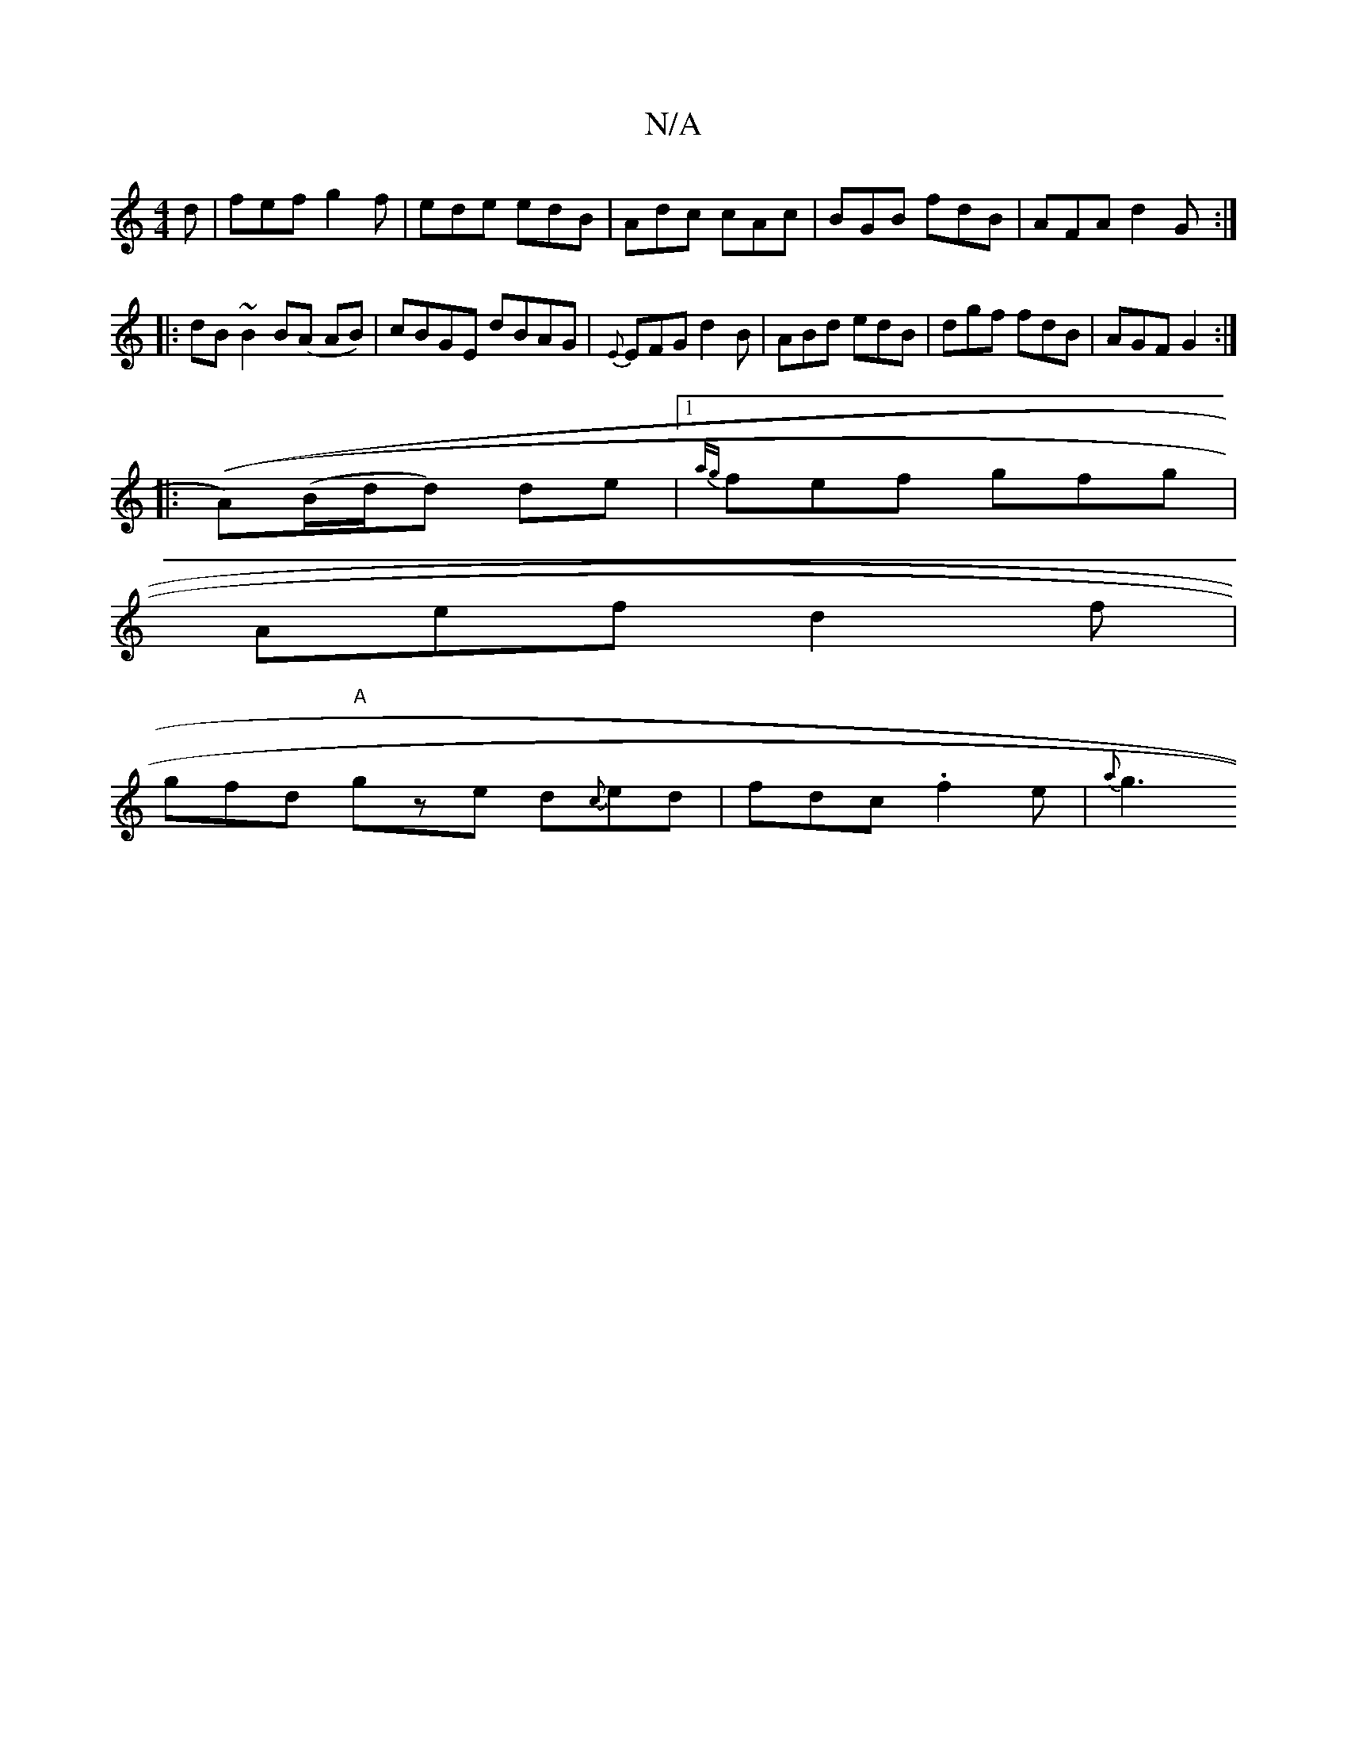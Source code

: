 X:1
T:N/A
M:4/4
R:N/A
K:Cmajor
d|fef g2f|ede edB | Adc cAc | BGB fdB | AFA d2 G :| 
|:dB~B2 B(A AB)|cBGE dBAG|{E}EFG d2 B|ABd edB |dgf fdB | AGF G2 :|
|: ((A))(B/d/d) de |[1{ag}fef gfg|
Aef d2f|
gfd "A"gze d{c}ed|fdc .f2 e | {a}g3 